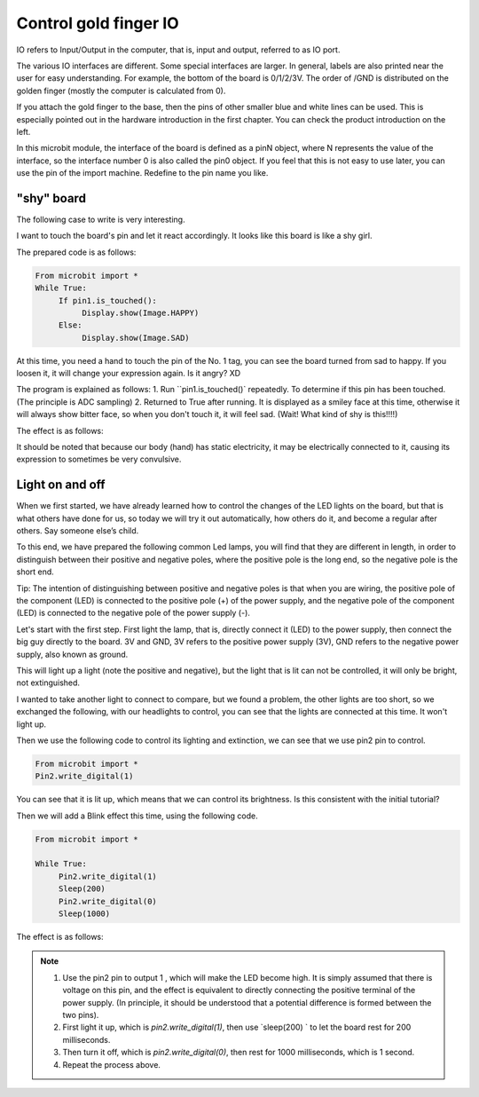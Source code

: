 Control gold finger IO
==============================================================

IO refers to Input/Output in the computer, that is, input and output, referred to as IO port.

.. image::image/io.png

The various IO interfaces are different. Some special interfaces are larger. In general, labels are also printed near the user for easy understanding. For example, the bottom of the board is 0/1/2/3V. The order of /GND is distributed on the golden finger (mostly the computer is calculated from 0).

If you attach the gold finger to the base, then the pins of other smaller blue and white lines can be used. This is especially pointed out in the hardware introduction in the first chapter. You can check the product introduction on the left.

In this microbit module, the interface of the board is defined as a pinN object, where N represents the value of the interface, so the interface number 0 is also called the pin0 object. If you feel that this is not easy to use later, you can use the pin of the import machine. Redefine to the pin name you like.

"shy" board
---------------------------

The following case to write is very interesting.

I want to touch the board's pin and let it react accordingly. It looks like this board is like a shy girl.

The prepared code is as follows:

.. code:: python

    From microbit import *
    While True:
         If pin1.is_touched():
              Display.show(Image.HAPPY)
         Else:
              Display.show(Image.SAD)

At this time, you need a hand to touch the pin of the No. 1 tag, you can see the board turned from sad to happy.
If you loosen it, it will change your expression again. Is it angry? XD

The program is explained as follows: 1. Run ``pin1.is_touched()` repeatedly.
To determine if this pin has been touched. (The principle is ADC sampling) 2. Returned to True after running.
It is displayed as a smiley face at this time, otherwise it will always show bitter face, so when you don't touch it, it will feel sad. (Wait! What kind of shy is this!!!!)

The effect is as follows:

.. image:: images/touched_io.gif

It should be noted that because our body (hand) has static electricity, it may be electrically connected to it, causing its expression to sometimes be very convulsive.

Light on and off
---------------------------

When we first started, we have already learned how to control the changes of the LED lights on the board, but that is what others have done for us, so today we will try it out automatically, how others do it, and become a regular after others. Say someone else’s child.

To this end, we have prepared the following common Led lamps, you will find that they are different in length, in order to distinguish between their positive and negative poles, where the positive pole is the long end, so the negative pole is the short end.

Tip: The intention of distinguishing between positive and negative poles is that when you are wiring, the positive pole of the component (LED) is connected to the positive pole (+) of the power supply, and the negative pole of the component (LED) is connected to the negative pole of the power supply (-).

.. image:: images/leds.jpg

Let's start with the first step. First light the lamp, that is, directly connect it (LED) to the power supply, then connect the big guy directly to the board.
3V and GND, 3V refers to the positive power supply (3V), GND refers to the negative power supply, also known as ground.

.. image:: images/led.gif

This will light up a light (note the positive and negative), but the light that is lit can not be controlled, it will only be bright, not extinguished.

I wanted to take another light to connect to compare, but we found a problem, the other lights are too short, so we exchanged the following, with our headlights to control, you can see that the lights are connected at this time. It won't light up.

.. image:: images/led_off.jpg

Then we use the following code to control its lighting and extinction, we can see that we use pin2 pin to control.

.. code:: python

    From microbit import *
    Pin2.write_digital(1)

You can see that it is lit up, which means that we can control its brightness. Is this consistent with the initial tutorial?

.. image:: images/led_on.jpg

Then we will add a Blink effect this time, using the following code.

.. code:: python

    From microbit import *

    While True:
         Pin2.write_digital(1)
         Sleep(200)
         Pin2.write_digital(0)
         Sleep(1000)

The effect is as follows:

.. image:: images/blink.gif

.. Note::

    1. Use the pin2 pin to output 1 , which will make the LED become high. It is simply assumed that there is voltage on this pin, and the effect is equivalent to directly connecting the positive terminal of the power supply. (In principle, it should be understood that a potential difference is formed between the two pins).
    
    2. First light it up, which is `pin2.write_digital(1)`, then use `sleep(200) ` to let the board rest for 200 milliseconds.

    3. Then turn it off, which is `pin2.write_digital(0)`, then rest for 1000 milliseconds, which is 1 second.

    4. Repeat the process above.